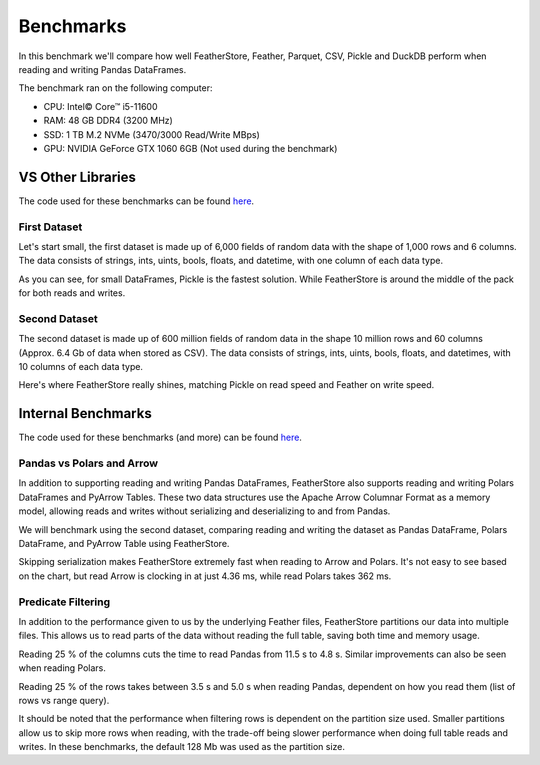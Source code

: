 Benchmarks
==========

In this benchmark we'll compare how well FeatherStore, Feather, Parquet, CSV,
Pickle and DuckDB perform when reading and writing Pandas DataFrames.

The benchmark ran on the following computer:

* CPU: Intel© Core™ i5-11600
* RAM: 48 GB DDR4 (3200 MHz)
* SSD: 1 TB M.2 NVMe (3470/3000 Read/Write MBps)
* GPU: NVIDIA GeForce GTX 1060 6GB (Not used during the benchmark)

VS Other Libraries
++++++++++++++++++

The code used for these benchmarks can be found `here <https://github.com/hakonmh/featherstore/blob/master/benchmarks/external.py>`_.

First Dataset
--------------

Let's start small, the first dataset is made up of 6,000 fields of random
data with the shape of 1,000 rows and 6 columns. The data consists of strings,
ints, uints, bools, floats, and datetime, with one column of each data type.

.. image:: images/write_first.png
    :width: 750
    :align: center

.. image:: images/read_first.png
    :width: 750
    :align: center

As you can see, for small DataFrames, Pickle is the fastest solution. While
FeatherStore is around the middle of the pack for both reads and writes.

Second Dataset
--------------

The second dataset is made up of 600 million fields of random data in the shape
10 million rows and 60 columns (Approx. 6.4 Gb of data when stored as CSV).
The data consists of strings, ints, uints, bools, floats, and datetimes, with
10 columns of each data type.

.. image:: images/write_second.png
    :width: 750
    :align: center

.. image:: images/read_second.png
    :width: 750
    :align: center

Here's where FeatherStore really shines, matching Pickle on read speed and
Feather on write speed.

Internal Benchmarks
+++++++++++++++++++

The code used for these benchmarks (and more) can be found `here <https://github.com/hakonmh/featherstore/blob/master/benchmarks/internal.py>`_.

Pandas vs Polars and Arrow
--------------------------

In addition to supporting reading and writing Pandas DataFrames, FeatherStore
also supports reading and writing Polars DataFrames and PyArrow Tables.
These two data structures use the Apache Arrow Columnar Format as a memory
model, allowing reads and writes without serializing and deserializing to and
from Pandas.

We will benchmark using the second dataset, comparing reading and writing
the dataset as Pandas DataFrame, Polars DataFrame, and PyArrow Table
using FeatherStore.

.. image:: images/write_internal.png
    :width: 750
    :align: center

.. image:: images/read_internal.png
    :width: 750
    :align: center

Skipping serialization makes FeatherStore extremely fast when reading to Arrow
and Polars. It's not easy to see based on the chart, but read Arrow is clocking
in at just 4.36 ms, while read Polars takes 362 ms.

Predicate Filtering
-------------------

In addition to the performance given to us by the underlying Feather files,
FeatherStore partitions our data into multiple files. This allows us to read
parts of the data without reading the full table, saving both time and memory
usage.

.. image:: images/read_cols_internal.png
    :width: 750
    :align: center

Reading 25 % of the columns cuts the time to read Pandas from 11.5 s to 4.8 s.
Similar improvements can also be seen when reading Polars.

.. image:: images/read_rows_internal.png
    :width: 750
    :align: center

Reading 25 % of the rows takes between 3.5 s and 5.0 s when reading Pandas,
dependent on how you read them (list of rows vs range query).

It should be noted that the performance when filtering rows is dependent
on the partition size used. Smaller partitions allow us to skip more rows
when reading, with the trade-off being slower performance when doing full table
reads and writes. In these benchmarks, the default 128 Mb was used as the
partition size.